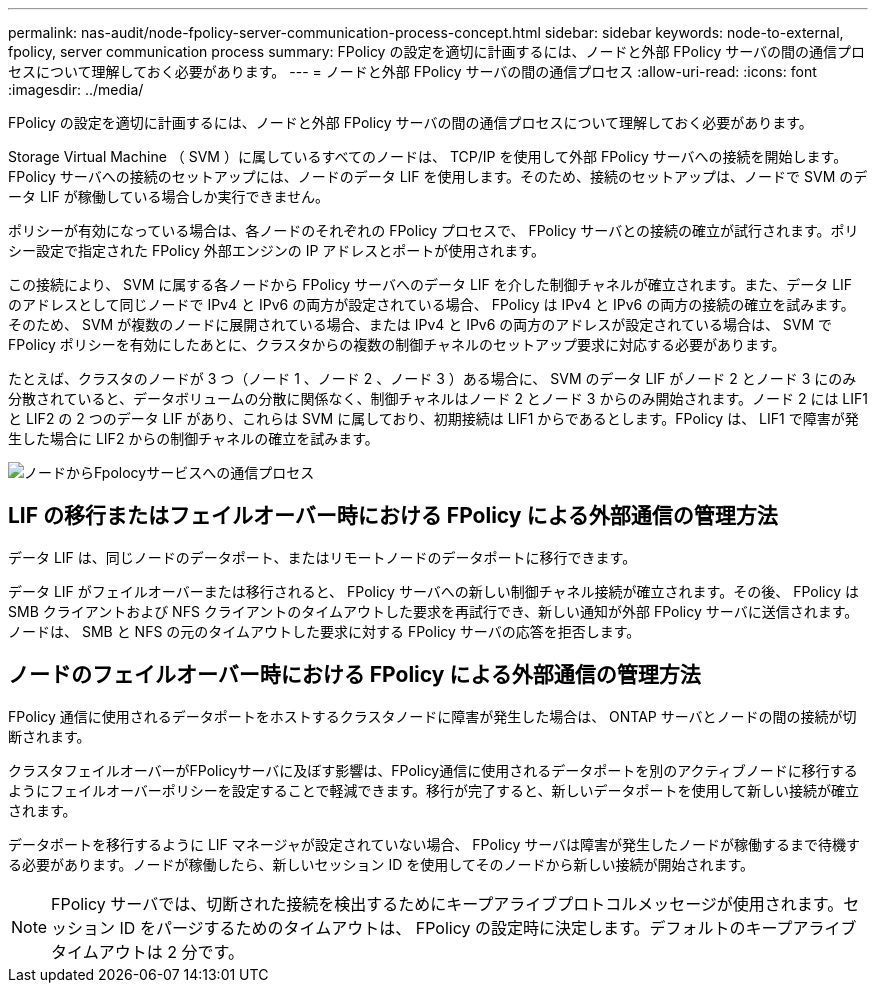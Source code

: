 ---
permalink: nas-audit/node-fpolicy-server-communication-process-concept.html 
sidebar: sidebar 
keywords: node-to-external, fpolicy, server communication process 
summary: FPolicy の設定を適切に計画するには、ノードと外部 FPolicy サーバの間の通信プロセスについて理解しておく必要があります。 
---
= ノードと外部 FPolicy サーバの間の通信プロセス
:allow-uri-read: 
:icons: font
:imagesdir: ../media/


[role="lead"]
FPolicy の設定を適切に計画するには、ノードと外部 FPolicy サーバの間の通信プロセスについて理解しておく必要があります。

Storage Virtual Machine （ SVM ）に属しているすべてのノードは、 TCP/IP を使用して外部 FPolicy サーバへの接続を開始します。FPolicy サーバへの接続のセットアップには、ノードのデータ LIF を使用します。そのため、接続のセットアップは、ノードで SVM のデータ LIF が稼働している場合しか実行できません。

ポリシーが有効になっている場合は、各ノードのそれぞれの FPolicy プロセスで、 FPolicy サーバとの接続の確立が試行されます。ポリシー設定で指定された FPolicy 外部エンジンの IP アドレスとポートが使用されます。

この接続により、 SVM に属する各ノードから FPolicy サーバへのデータ LIF を介した制御チャネルが確立されます。また、データ LIF のアドレスとして同じノードで IPv4 と IPv6 の両方が設定されている場合、 FPolicy は IPv4 と IPv6 の両方の接続の確立を試みます。そのため、 SVM が複数のノードに展開されている場合、または IPv4 と IPv6 の両方のアドレスが設定されている場合は、 SVM で FPolicy ポリシーを有効にしたあとに、クラスタからの複数の制御チャネルのセットアップ要求に対応する必要があります。

たとえば、クラスタのノードが 3 つ（ノード 1 、ノード 2 、ノード 3 ）ある場合に、 SVM のデータ LIF がノード 2 とノード 3 にのみ分散されていると、データボリュームの分散に関係なく、制御チャネルはノード 2 とノード 3 からのみ開始されます。ノード 2 には LIF1 と LIF2 の 2 つのデータ LIF があり、これらは SVM に属しており、初期接続は LIF1 からであるとします。FPolicy は、 LIF1 で障害が発生した場合に LIF2 からの制御チャネルの確立を試みます。

image::../media/what-node-to-fpolicy-server-communication-process-is.png[ノードからFpolocyサービスへの通信プロセス]



== LIF の移行またはフェイルオーバー時における FPolicy による外部通信の管理方法

データ LIF は、同じノードのデータポート、またはリモートノードのデータポートに移行できます。

データ LIF がフェイルオーバーまたは移行されると、 FPolicy サーバへの新しい制御チャネル接続が確立されます。その後、 FPolicy は SMB クライアントおよび NFS クライアントのタイムアウトした要求を再試行でき、新しい通知が外部 FPolicy サーバに送信されます。ノードは、 SMB と NFS の元のタイムアウトした要求に対する FPolicy サーバの応答を拒否します。



== ノードのフェイルオーバー時における FPolicy による外部通信の管理方法

FPolicy 通信に使用されるデータポートをホストするクラスタノードに障害が発生した場合は、 ONTAP サーバとノードの間の接続が切断されます。

クラスタフェイルオーバーがFPolicyサーバに及ぼす影響は、FPolicy通信に使用されるデータポートを別のアクティブノードに移行するようにフェイルオーバーポリシーを設定することで軽減できます。移行が完了すると、新しいデータポートを使用して新しい接続が確立されます。

データポートを移行するように LIF マネージャが設定されていない場合、 FPolicy サーバは障害が発生したノードが稼働するまで待機する必要があります。ノードが稼働したら、新しいセッション ID を使用してそのノードから新しい接続が開始されます。

[NOTE]
====
FPolicy サーバでは、切断された接続を検出するためにキープアライブプロトコルメッセージが使用されます。セッション ID をパージするためのタイムアウトは、 FPolicy の設定時に決定します。デフォルトのキープアライブタイムアウトは 2 分です。

====